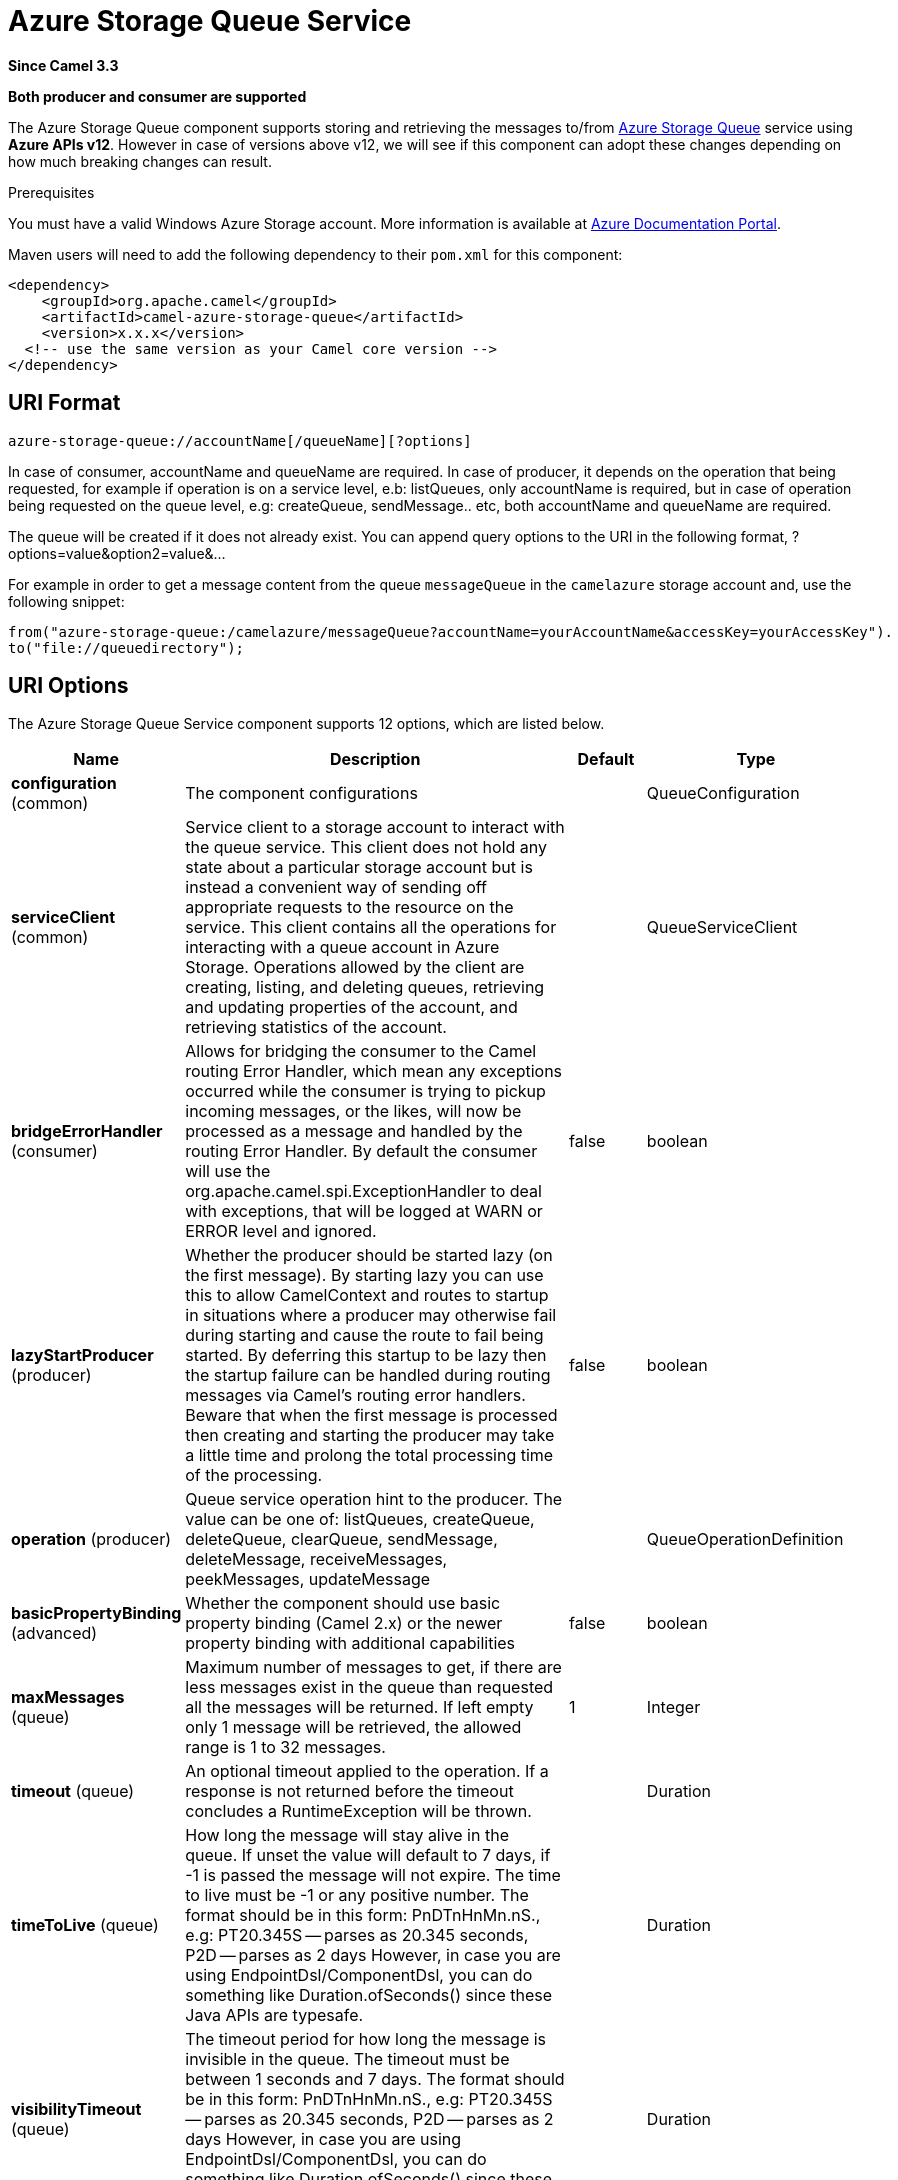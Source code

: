 [[azure-storage-queue-component]]
= Azure Storage Queue Service Component
:docTitle: Azure Storage Queue Service
:artifactId: camel-azure-storage-queue
:description: The azure-storage-queue component is used for storing and retrieving the messages to/from Azure Storage Queue using Azure SDK v12.
:since: 3.3
:supportLevel: Stable
:component-header: Both producer and consumer are supported

*Since Camel {since}*

*{component-header}*

The Azure Storage Queue component supports storing and retrieving the messages to/from
https://azure.microsoft.com/services/storage/queues/[Azure Storage Queue] service using *Azure APIs v12*. However in case of versions above v12,
we will see if this component can adopt these changes depending on how much breaking changes can result.

Prerequisites

You must have a valid Windows Azure Storage account. More information is available at
https://docs.microsoft.com/azure/[Azure Documentation Portal].

Maven users will need to add the following dependency to their `pom.xml`
for this component:

[source,xml]
------------------------------------------------------------
<dependency>
    <groupId>org.apache.camel</groupId>
    <artifactId>camel-azure-storage-queue</artifactId>
    <version>x.x.x</version>
  <!-- use the same version as your Camel core version -->
</dependency>
------------------------------------------------------------

== URI Format

[source,text]
------------------------------
azure-storage-queue://accountName[/queueName][?options]
------------------------------

In case of consumer, accountName and queueName are required. In case of producer, it depends on the operation that being
requested, for example if operation is on a service level, e.b: listQueues, only accountName is required, but in case
of operation being requested on the queue level, e.g: createQueue, sendMessage.. etc, both accountName and queueName are required.

The queue will be created if it does not already exist.
You can append query options to the URI in the following format, ?options=value&option2=value&...

For example in order to get a message content from the queue `messageQueue`
in the `camelazure` storage account and, use the following snippet:
[source,java]
--------------------------------------------------------------------------------
from("azure-storage-queue:/camelazure/messageQueue?accountName=yourAccountName&accessKey=yourAccessKey").
to("file://queuedirectory");
--------------------------------------------------------------------------------


== URI Options

// component options: START
The Azure Storage Queue Service component supports 12 options, which are listed below.



[width="100%",cols="2,5,^1,2",options="header"]
|===
| Name | Description | Default | Type
| *configuration* (common) | The component configurations |  | QueueConfiguration
| *serviceClient* (common) | Service client to a storage account to interact with the queue service. This client does not hold any state about a particular storage account but is instead a convenient way of sending off appropriate requests to the resource on the service. This client contains all the operations for interacting with a queue account in Azure Storage. Operations allowed by the client are creating, listing, and deleting queues, retrieving and updating properties of the account, and retrieving statistics of the account. |  | QueueServiceClient
| *bridgeErrorHandler* (consumer) | Allows for bridging the consumer to the Camel routing Error Handler, which mean any exceptions occurred while the consumer is trying to pickup incoming messages, or the likes, will now be processed as a message and handled by the routing Error Handler. By default the consumer will use the org.apache.camel.spi.ExceptionHandler to deal with exceptions, that will be logged at WARN or ERROR level and ignored. | false | boolean
| *lazyStartProducer* (producer) | Whether the producer should be started lazy (on the first message). By starting lazy you can use this to allow CamelContext and routes to startup in situations where a producer may otherwise fail during starting and cause the route to fail being started. By deferring this startup to be lazy then the startup failure can be handled during routing messages via Camel's routing error handlers. Beware that when the first message is processed then creating and starting the producer may take a little time and prolong the total processing time of the processing. | false | boolean
| *operation* (producer) | Queue service operation hint to the producer. The value can be one of: listQueues, createQueue, deleteQueue, clearQueue, sendMessage, deleteMessage, receiveMessages, peekMessages, updateMessage |  | QueueOperationDefinition
| *basicPropertyBinding* (advanced) | Whether the component should use basic property binding (Camel 2.x) or the newer property binding with additional capabilities | false | boolean
| *maxMessages* (queue) | Maximum number of messages to get, if there are less messages exist in the queue than requested all the messages will be returned. If left empty only 1 message will be retrieved, the allowed range is 1 to 32 messages. | 1 | Integer
| *timeout* (queue) | An optional timeout applied to the operation. If a response is not returned before the timeout concludes a RuntimeException will be thrown. |  | Duration
| *timeToLive* (queue) | How long the message will stay alive in the queue. If unset the value will default to 7 days, if -1 is passed the message will not expire. The time to live must be -1 or any positive number. The format should be in this form: PnDTnHnMn.nS., e.g: PT20.345S -- parses as 20.345 seconds, P2D -- parses as 2 days However, in case you are using EndpointDsl/ComponentDsl, you can do something like Duration.ofSeconds() since these Java APIs are typesafe. |  | Duration
| *visibilityTimeout* (queue) | The timeout period for how long the message is invisible in the queue. The timeout must be between 1 seconds and 7 days. The format should be in this form: PnDTnHnMn.nS., e.g: PT20.345S -- parses as 20.345 seconds, P2D -- parses as 2 days However, in case you are using EndpointDsl/ComponentDsl, you can do something like Duration.ofSeconds() since these Java APIs are typesafe. |  | Duration
| *accessKey* (security) | Access key for the associated azure account name to be used for authentication with azure queue services |  | String
| *credentials* (security) | StorageSharedKeyCredential can be injected to create the azure client, this holds the important authentication information |  | StorageSharedKeyCredential
|===
// component options: END

// endpoint options: START
The Azure Storage Queue Service endpoint is configured using URI syntax:

----
azure-storage-queue:queueName
----

with the following path and query parameters:

=== Path Parameters (2 parameters):


[width="100%",cols="2,5,^1,2",options="header"]
|===
| Name | Description | Default | Type
| *accountName* | Azure account name to be used for authentication with azure queue services |  | String
| *queueName* | The queue resource name |  | String
|===


=== Query Parameters (14 parameters):


[width="100%",cols="2,5,^1,2",options="header"]
|===
| Name | Description | Default | Type
| *serviceClient* (common) | Service client to a storage account to interact with the queue service. This client does not hold any state about a particular storage account but is instead a convenient way of sending off appropriate requests to the resource on the service. This client contains all the operations for interacting with a queue account in Azure Storage. Operations allowed by the client are creating, listing, and deleting queues, retrieving and updating properties of the account, and retrieving statistics of the account. |  | QueueServiceClient
| *bridgeErrorHandler* (consumer) | Allows for bridging the consumer to the Camel routing Error Handler, which mean any exceptions occurred while the consumer is trying to pickup incoming messages, or the likes, will now be processed as a message and handled by the routing Error Handler. By default the consumer will use the org.apache.camel.spi.ExceptionHandler to deal with exceptions, that will be logged at WARN or ERROR level and ignored. | false | boolean
| *exceptionHandler* (consumer) | To let the consumer use a custom ExceptionHandler. Notice if the option bridgeErrorHandler is enabled then this option is not in use. By default the consumer will deal with exceptions, that will be logged at WARN or ERROR level and ignored. |  | ExceptionHandler
| *exchangePattern* (consumer) | Sets the exchange pattern when the consumer creates an exchange. The value can be one of: InOnly, InOut, InOptionalOut |  | ExchangePattern
| *lazyStartProducer* (producer) | Whether the producer should be started lazy (on the first message). By starting lazy you can use this to allow CamelContext and routes to startup in situations where a producer may otherwise fail during starting and cause the route to fail being started. By deferring this startup to be lazy then the startup failure can be handled during routing messages via Camel's routing error handlers. Beware that when the first message is processed then creating and starting the producer may take a little time and prolong the total processing time of the processing. | false | boolean
| *operation* (producer) | Queue service operation hint to the producer. The value can be one of: listQueues, createQueue, deleteQueue, clearQueue, sendMessage, deleteMessage, receiveMessages, peekMessages, updateMessage |  | QueueOperationDefinition
| *basicPropertyBinding* (advanced) | Whether the endpoint should use basic property binding (Camel 2.x) or the newer property binding with additional capabilities | false | boolean
| *synchronous* (advanced) | Sets whether synchronous processing should be strictly used, or Camel is allowed to use asynchronous processing (if supported). | false | boolean
| *maxMessages* (queue) | Maximum number of messages to get, if there are less messages exist in the queue than requested all the messages will be returned. If left empty only 1 message will be retrieved, the allowed range is 1 to 32 messages. | 1 | Integer
| *timeout* (queue) | An optional timeout applied to the operation. If a response is not returned before the timeout concludes a RuntimeException will be thrown. |  | Duration
| *timeToLive* (queue) | How long the message will stay alive in the queue. If unset the value will default to 7 days, if -1 is passed the message will not expire. The time to live must be -1 or any positive number. The format should be in this form: PnDTnHnMn.nS., e.g: PT20.345S -- parses as 20.345 seconds, P2D -- parses as 2 days However, in case you are using EndpointDsl/ComponentDsl, you can do something like Duration.ofSeconds() since these Java APIs are typesafe. |  | Duration
| *visibilityTimeout* (queue) | The timeout period for how long the message is invisible in the queue. The timeout must be between 1 seconds and 7 days. The format should be in this form: PnDTnHnMn.nS., e.g: PT20.345S -- parses as 20.345 seconds, P2D -- parses as 2 days However, in case you are using EndpointDsl/ComponentDsl, you can do something like Duration.ofSeconds() since these Java APIs are typesafe. |  | Duration
| *accessKey* (security) | Access key for the associated azure account name to be used for authentication with azure queue services |  | String
| *credentials* (security) | StorageSharedKeyCredential can be injected to create the azure client, this holds the important authentication information |  | StorageSharedKeyCredential
|===
// endpoint options: END

*Required information options:*

To use this component, you have 3 options in order to provide the required Azure authentication information:

- Provide `accountName` and `accessKey` for your Azure account, this is the simplest way to get started. The accessKey can
be generated through your Azure portal.
- Provide a https://azuresdkartifacts.blob.core.windows.net/azure-sdk-for-java/staging/apidocs/com/azure/storage/common/StorageSharedKeyCredential.html[StorageSharedKeyCredential] instance which can be
provided into `credentials` option.
- Provide a https://azuresdkartifacts.blob.core.windows.net/azure-sdk-for-java/staging/apidocs/com/azure/storage/queue/QueueServiceClient.html[QueueServiceClient] instance which can be
provided into `serviceClient`. Note: You don't need to create a specific client, e.g: QueueClient, the QueueServiceClient represents the upper level which
can be used to retrieve lower level clients.

== Batch Consumer

This component implements the Batch Consumer.

This allows you for instance to know how many messages exists in this
batch and for instance let the Aggregator
aggregate this number of messages.

== Usage

=== Message headers evaluated by the component producer
[width="100%",cols="10%,10%,10%,10%,60%",options="header",]
|=======================================================================
|Header |Variable Name |Type |Operations |Description

|`CamelAzureStorageQueueSegmentOptions`| `QueueConstants.QUEUES_SEGMENT_OPTIONS`|`QueuesSegmentOptions`|`listQueues`|Options for listing queues
|`CamelAzureStorageQueueTimeout`|`QueueConstants.TIMEOUT`|`Duration`|All|An optional timeout value beyond which a {@link RuntimeException} will be raised.
|`CamelAzureStorageQueueMetadata`|`QueueConstants.METADATA`|`Map<String,String>`|`createQueue`|Metadata to associate with the queue
|`CamelAzureStorageQueueMessageText`|`QueueConstants.MESSAGE_TEXT`|`String`|`sendMessage`, `updateMessage`| Message text to be sent or update existing message
|`CamelAzureStorageQueueTimeToLive`|`QueueConstants.TIME_TO_LIVE`|`Duration`|`sendMessage`|How long the message will stay alive in the queue. If unset the value will default to 7 days, if -1 is passed the message will not expire. The time to live must be -1 or any positive number.
|`CamelAzureStorageQueueVisibilityTimeout`|`QueueConstants.VISIBILITY_TIMEOUT`|`Duration`|`sendMessage`, `receiveMessages`, `updateMessage`| The timeout period for how long the message is invisible in the queue. If unset the value will default to 0 and the message will be instantly visible. The timeout must be between 0 seconds and 7 days.
|`CamelAzureStorageQueueQueueCreated`|`QueueConstants.QUEUE_CREATED`|`boolean`|`sendMessage`| When is set to `true`, the queue will not be automatically created when sending messages to the queue.
|`CamelAzureStorageQueuePopReceipt`|`QueueConstants.POP_RECEIPT`|`String`|`deleteMessage`, `updateMessage`|Unique identifier that must match for the message to be deleted or updated.
|`CamelAzureStorageQueueMessageId`|`QueueConstants.MESSAGE_ID`|`String`|`deleteMessage`, `updateMessage`| The ID of the message to be deleted or updated.
|`CamelAzureStorageQueueMaxMessages`|`QueueConstants.MAX_MESSAGES`|`Integer`|`receiveMessages`, `peekMessages`|  Maximum number of messages to get, if there are less messages exist in the queue than requested all the messages will be returned. If left empty only 1 message will be retrieved, the allowed range is 1 to 32 messages.
|`CamelAzureStorageQueueOperation`|`QueueConstants.QUEUE_OPERATION`|`QueueOperationDefinition`|All|Specify the producer operation to execute, please see the doc on this page related to producer operation.
|`CamelAzureStorageQueueName`|`QueueConstants.QUEUE_NAME`|`String`|All| Override the queue name.
|=======================================================================


=== Message headers set by either component producer or consumer
[width="100%",cols="10%,10%,10%,70%",options="header",]
|=======================================================================
|Header |Variable Name |Type |Description
|`CamelAzureStorageQueueMessageId`|`QueueConstants.MESSAGE_ID`|`String`| The ID of message that being sent to the queue.
|`CamelAzureStorageQueueInsertionTime`|`QueueConstants.INSERTION_TIME`|`OffsetDateTime`|The time the Message was inserted into the Queue.
|`CamelAzureStorageQueueExpirationTime`|`QueueConstants.EXPIRATION_TIME`|`OffsetDateTime`|The time that the Message will expire and be automatically deleted.
|`CamelAzureStorageQueuePopReceipt`|`QueueConstants.POP_RECEIPT`|`String`|This value is required to delete/update the Message. If deletion fails using this popreceipt then the message has been dequeued by another client.
|`CamelAzureStorageQueueTimeNextVisible`|`QueueConstants.TIME_NEXT_VISIBLE`|`OffsetDateTime`|The time that the message will again become visible in the Queue.
|`CamelAzureStorageQueueDequeueCount` | `QueueConstants.DEQUEUE_COUNT`|`long`|The number of times the message has been dequeued.
|`CamelAzureStorageQueueRawHttpHeaders`|`QueueConstants.RAW_HTTP_HEADERS`|`HttpHeaders`|Returns non-parsed httpHeaders that can be used by the user.
|=======================================================================

=== Advanced Azure Storage Queue configuration
If your Camel Application is running behind a firewall or if you need to
have more control over the `QueueServiceClient` instance configuration, you can
create your own instance:
[source,java]
-----------------------------------------------------------------------
StorageSharedKeyCredential credential = new StorageSharedKeyCredential("yourAccountName", "yourAccessKey");
String uri = String.format("https://%s.queue.core.windows.net", "yourAccountName");

QueueServiceClient client = new QueueServiceClientBuilder()
                          .endpoint(uri)
                          .credential(credential)
                          .buildClient();
// This is camel context
context.getRegistry().bind("client", client);
-----------------------------------------------------------------------

Then refer to this instance in your Camel `azure-storage-queue` component configuration:

[source,java]
-----------------------------------------------------------------------
from("azure-storage-queue://cameldev/queue1?serviceClient=#client")
.to("file://outputFolder?fileName=output.txt&fileExist=Append");
-----------------------------------------------------------------------

=== Automatic detection of QueueServiceClient client in registry

The component is capable of detecting the presence of an QueueServiceClient bean into the registry.
If it's the only instance of that type it will be used as client and you won't have to define it as uri parameter, like the example above.
This may be really useful for smarter configuration of the endpoint.

=== Azure Storage Queue Producer operations

Camel Azure Storage Queue component provides wide range of operations on the producer side:

*Operations on the service level*

For these operations, `accountName` is *required*.
[width="100%",cols="10%,90%",options="header",]
|===
|Operation |Description
|`listQueues`  |Lists the queues in the storage account that pass the filter starting at the specified marker.
|===


*Operations on the queue level*

For these operations, `accountName` and `queueName` are *required*.
[width="100%",cols="10%,90%",options="header",]
|===
|Operation |Description
|`createQueue` | Creates a new queue.
|`deleteQueue` | Permanently deletes the queue.
|`clearQueue`| Deletes all messages in the queue..
|`sendMessage`| *Default Producer Operation* Sends a message with a given time-to-live and a timeout period where the message is invisible in the queue.
|`deleteMessage`| Deletes the specified message in the queue.
|`receiveMessages`|  Retrieves up to the maximum number of messages from the queue and hides them from other operations for the timeout period. However it will not dequeue the message from the queue due to reliability reasons.
|`peekMessages`| Peek messages from the front of the queue up to the maximum number of messages.
|`updateMessage`| Updates the specific message in the queue with a new message and resets the visibility timeout.
|===

Refer to the example section in this page to learn how to use these operations into your camel application.

=== Consumer Examples
To consume a queue into a file component with maximum 5 messages in one batch, this can be done like this:
[source,java]
-----------------------------------------------------------------------
from("azure-storage-queue://cameldev/queue1?serviceClient=#client&maxMessages=5")
.to("file://outputFolder?fileName=output.txt&fileExist=Append");
-----------------------------------------------------------------------

=== Producer Operations Examples
- `listQueues`:

[source,java]
-----------------------------------------------------------------------
from("direct:start")
    .process(exchange -> {
      // set the header you want the producer to evaluate, refer to the previous
      // section to learn about the headers that can be set
      // e.g, to only returns list of queues with 'awesome' prefix:
      exchange.getIn().setHeader(QueueConstants.QUEUES_SEGMENT_OPTIONS, new QueuesSegmentOptions().setPrefix("awesome"));
     })
    .to("azure-storage-queue://cameldev?serviceClient=#client&operation=listQueues")
    .log("${body}")
    .to("mock:result");
-----------------------------------------------------------------------


- `createQueue`:

[source,java]
-----------------------------------------------------------------------
from("direct:start")
    .process(exchange -> {
      // set the header you want the producer to evaluate, refer to the previous
      // section to learn about the headers that can be set
      // e.g:
      exchange.getIn().setHeader(QueueConstants.QUEUE_NAME, "overrideName");
     })
    .to("azure-storage-queue://cameldev/test?serviceClient=#client&operation=createQueue");
-----------------------------------------------------------------------

- `deleteQueue`:

[source,java]
-----------------------------------------------------------------------
from("direct:start")
    .process(exchange -> {
      // set the header you want the producer to evaluate, refer to the previous
      // section to learn about the headers that can be set
      // e.g:
      exchange.getIn().setHeader(QueueConstants.QUEUE_NAME, "overrideName");
     })
    .to("azure-storage-queue://cameldev/test?serviceClient=#client&operation=deleteQueue");
-----------------------------------------------------------------------

- `clearQueue`:

[source,java]
-----------------------------------------------------------------------
from("direct:start")
    .process(exchange -> {
      // set the header you want the producer to evaluate, refer to the previous
      // section to learn about the headers that can be set
      // e.g:
      exchange.getIn().setHeader(QueueConstants.QUEUE_NAME, "overrideName");
     })
    .to("azure-storage-queue://cameldev/test?serviceClient=#client&operation=clearQueue");
-----------------------------------------------------------------------

- `sendMessage`:

[source,java]
-----------------------------------------------------------------------
from("direct:start")
    .process(exchange -> {
      // set the header you want the producer to evaluate, refer to the previous
      // section to learn about the headers that can be set
      // e.g:
      exchange.getIn().setHeader(QueueConstants.MESSAGE_TEXT, "message to send");
      // we set a visibility of 1min
      exchange.getIn().setHeader(QueueConstants.VISIBILITY_TIMEOUT, Duration.ofMinutes(1));
     })
    .to("azure-storage-queue://cameldev/test?serviceClient=#client");
-----------------------------------------------------------------------

- `deleteMessage`:

[source,java]
-----------------------------------------------------------------------
from("direct:start")
    .process(exchange -> {
      // set the header you want the producer to evaluate, refer to the previous
      // section to learn about the headers that can be set
      // e.g:
      // Mandatory header:
      exchange.getIn().setHeader(QueueConstants.MESSAGE_ID, "1");
      // Mandatory header:
      exchange.getIn().setHeader(QueueConstants.POP_RECEIPT, "PAAAAHEEERXXX-1");
     })
    .to("azure-storage-queue://cameldev/test?serviceClient=#client&operation=deleteMessage");
-----------------------------------------------------------------------

- `receiveMessages`:

[source,java]
-----------------------------------------------------------------------
from("direct:start")
    .to("azure-storage-queue://cameldev/test?serviceClient=#client&operation=receiveMessages")
    .process(exchange -> {
        final List<QueueMessageItem> messageItems = exchange.getMessage().getBody(List.class);
        messageItems.forEach(messageItem -> System.out.println(messageItem.getMessageText()));
    })
   .to("mock:result");
-----------------------------------------------------------------------

- `peekMessages`:

[source,java]
-----------------------------------------------------------------------
from("direct:start")
    .to("azure-storage-queue://cameldev/test?serviceClient=#client&operation=peekMessages")
    .process(exchange -> {
        final List<PeekedMessageItem> messageItems = exchange.getMessage().getBody(List.class);
        messageItems.forEach(messageItem -> System.out.println(messageItem.getMessageText()));
    })
   .to("mock:result");
-----------------------------------------------------------------------

- `updateMessage`:

[source,java]
-----------------------------------------------------------------------
from("direct:start")
   .process(exchange -> {
       // set the header you want the producer to evaluate, refer to the previous
       // section to learn about the headers that can be set
       // e.g:
       exchange.getIn().setHeader(QueueConstants.MESSAGE_TEXT, "new message text");
       // Mandatory header:
       exchange.getIn().setHeader(QueueConstants.MESSAGE_ID, "1");
       // Mandatory header:
       exchange.getIn().setHeader(QueueConstants.POP_RECEIPT, "PAAAAHEEERXXX-1");
       // Mandatory header:
       exchange.getIn().setHeader(QueueConstants.VISIBILITY_TIMEOUT, Duration.ofMinutes(1));
    })
    .to("azure-storage-queue://cameldev/test?serviceClient=#client&operation=updateMessage");
-----------------------------------------------------------------------


=== Development Notes (Important)
When developing on this component, you will need to obtain your Azure accessKey in order to run the integration tests. In addition to the mocked unit tests
you *will need to run the integration tests with every change you make or even client upgrade as the Azure client can break things even on minor versions upgrade.*
To run the integration tests, on this component directory, run the following maven command:
----
mvn verify -PfullTests -DaccountName=myacc -DaccessKey=mykey
----
Whereby `accountName` is your Azure account name and `accessKey` is the access key being generated from Azure portal.
